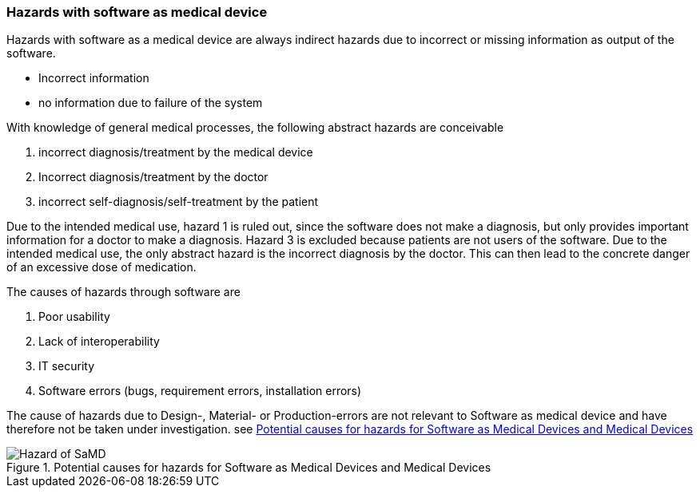 === Hazards with software as medical device

Hazards with software as a medical device are always indirect hazards due to incorrect or missing information as output of the software.

* Incorrect information
* no information due to failure of the system

With knowledge of general medical processes, the following abstract hazards are conceivable

. incorrect diagnosis/treatment by the medical device
. Incorrect diagnosis/treatment by the doctor
. incorrect self-diagnosis/self-treatment by the patient

Due to the intended medical use, hazard 1 is ruled out, since the software does not make a diagnosis, but only provides important information for a doctor to make a diagnosis. Hazard 3 is excluded because patients are not users of the software. Due to the intended medical use, the only abstract hazard is the incorrect diagnosis by the doctor. This can then lead to the concrete danger of an excessive dose of medication.

The causes of hazards through software are

. Poor usability
. Lack of interoperability
. IT security
. Software errors (bugs, requirement errors, installation errors)

The cause of hazards due to Design-, Material- or Production-errors are not relevant to Software as medical device and have therefore not be taken under investigation. see <<Hazard_of_SaMD-image>>

[[Hazard_of_SaMD-image]]
image::diagramms/Hazard_of_SaMD.svg[title="Potential causes for hazards for Software as Medical Devices and Medical Devices"]